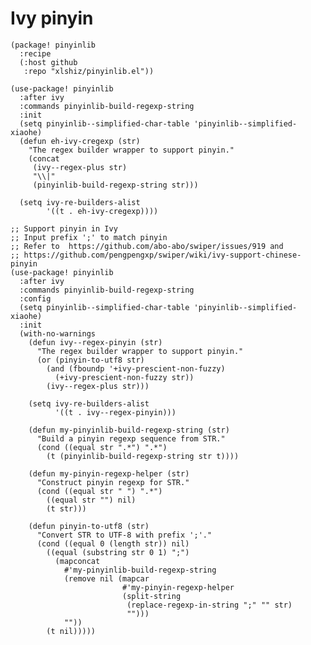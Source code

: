 * Ivy pinyin

#+header: :tangle (concat (file-name-directory (buffer-file-name)) "packages.el")
#+BEGIN_SRC elisp
(package! pinyinlib
  :recipe
  (:host github
   :repo "xlshiz/pinyinlib.el"))
#+END_SRC

# Reference: https://emacs-china.org/t/ivy-read/2432/7
#+BEGIN_SRC elisp
(use-package! pinyinlib
  :after ivy
  :commands pinyinlib-build-regexp-string
  :init
  (setq pinyinlib--simplified-char-table 'pinyinlib--simplified-xiaohe)
  (defun eh-ivy-cregexp (str)
    "The regex builder wrapper to support pinyin."
    (concat
     (ivy--regex-plus str)
     "\\|"
     (pinyinlib-build-regexp-string str)))

  (setq ivy-re-builders-alist
        '((t . eh-ivy-cregexp))))
#+END_SRC

#+header: :tangle no
#+BEGIN_SRC elisp
;; Support pinyin in Ivy
;; Input prefix ';' to match pinyin
;; Refer to  https://github.com/abo-abo/swiper/issues/919 and
;; https://github.com/pengpengxp/swiper/wiki/ivy-support-chinese-pinyin
(use-package! pinyinlib
  :after ivy
  :commands pinyinlib-build-regexp-string
  :config
  (setq pinyinlib--simplified-char-table 'pinyinlib--simplified-xiaohe)
  :init
  (with-no-warnings
    (defun ivy--regex-pinyin (str)
      "The regex builder wrapper to support pinyin."
      (or (pinyin-to-utf8 str)
        (and (fboundp '+ivy-prescient-non-fuzzy)
          (+ivy-prescient-non-fuzzy str))
        (ivy--regex-plus str)))

    (setq ivy-re-builders-alist
          '((t . ivy--regex-pinyin)))

    (defun my-pinyinlib-build-regexp-string (str)
      "Build a pinyin regexp sequence from STR."
      (cond ((equal str ".*") ".*")
        (t (pinyinlib-build-regexp-string str t))))

    (defun my-pinyin-regexp-helper (str)
      "Construct pinyin regexp for STR."
      (cond ((equal str " ") ".*")
        ((equal str "") nil)
        (t str)))

    (defun pinyin-to-utf8 (str)
      "Convert STR to UTF-8 with prefix ';'."
      (cond ((equal 0 (length str)) nil)
        ((equal (substring str 0 1) ";")
          (mapconcat
            #'my-pinyinlib-build-regexp-string
            (remove nil (mapcar
                         #'my-pinyin-regexp-helper
                         (split-string
                          (replace-regexp-in-string ";" "" str)
                          "")))
            ""))
        (t nil)))))
#+END_SRC
